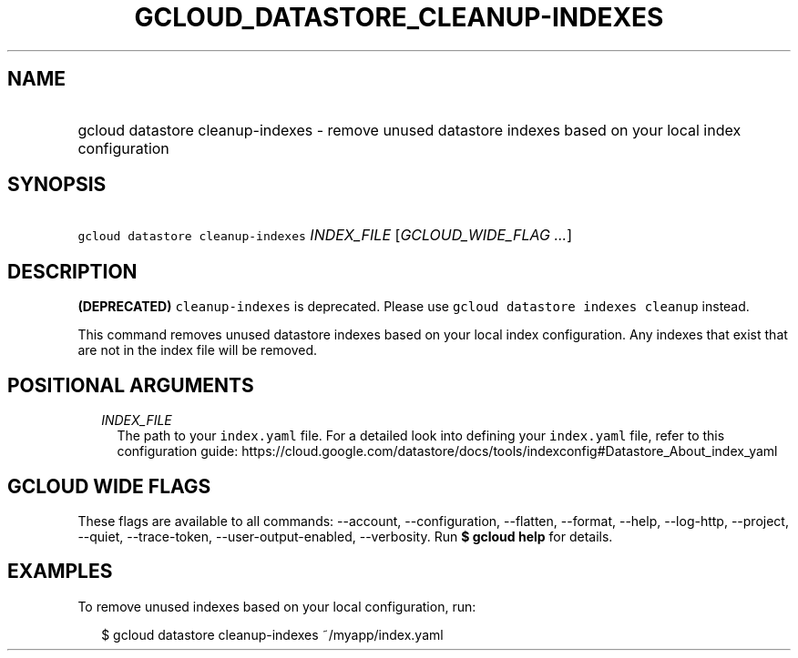 
.TH "GCLOUD_DATASTORE_CLEANUP\-INDEXES" 1



.SH "NAME"
.HP
gcloud datastore cleanup\-indexes \- remove unused datastore indexes based on your local index configuration



.SH "SYNOPSIS"
.HP
\f5gcloud datastore cleanup\-indexes\fR \fIINDEX_FILE\fR [\fIGCLOUD_WIDE_FLAG\ ...\fR]



.SH "DESCRIPTION"

\fB(DEPRECATED)\fR \f5cleanup\-indexes\fR is deprecated. Please use \f5gcloud
datastore indexes cleanup\fR instead.



This command removes unused datastore indexes based on your local index
configuration. Any indexes that exist that are not in the index file will be
removed.



.SH "POSITIONAL ARGUMENTS"

.RS 2m
.TP 2m
\fIINDEX_FILE\fR
The path to your \f5index.yaml\fR file. For a detailed look into defining your
\f5index.yaml\fR file, refer to this configuration guide:
https://cloud.google.com/datastore/docs/tools/indexconfig#Datastore_About_index_yaml


.RE
.sp

.SH "GCLOUD WIDE FLAGS"

These flags are available to all commands: \-\-account, \-\-configuration,
\-\-flatten, \-\-format, \-\-help, \-\-log\-http, \-\-project, \-\-quiet,
\-\-trace\-token, \-\-user\-output\-enabled, \-\-verbosity. Run \fB$ gcloud
help\fR for details.



.SH "EXAMPLES"

To remove unused indexes based on your local configuration, run:

.RS 2m
$ gcloud datastore cleanup\-indexes ~/myapp/index.yaml
.RE
